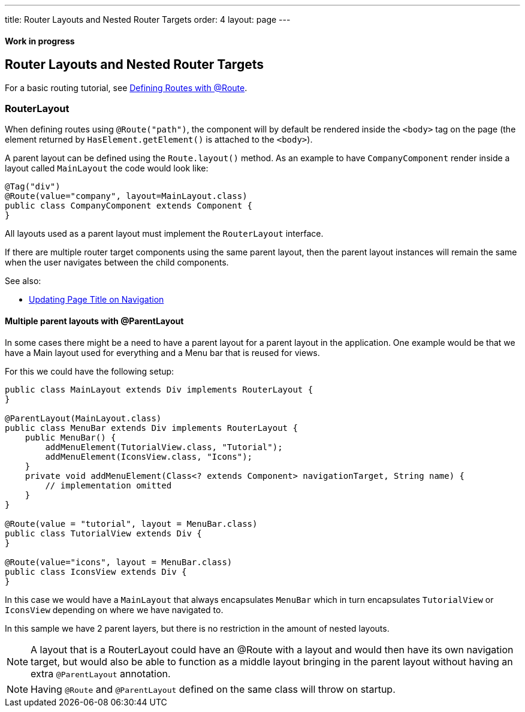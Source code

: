 ---
title: Router Layouts and Nested Router Targets
order: 4
layout: page
---

ifdef::env-github[:outfilesuffix: .asciidoc]
==== Work in progress

== Router Layouts and Nested Router Targets

For a basic routing tutorial, see <<tutorial-routing-annotation#,Defining Routes with @Route>>.

=== RouterLayout

When defining routes using `@Route("path")`, the component will by default be rendered inside the `<body>` tag on the page (the element returned by `HasElement.getElement()` is attached to the `<body>`).

A parent layout can be defined using the `Route.layout()` method.
As an example to have `CompanyComponent` render inside a layout called `MainLayout` the code would look like:

[source,java]
----
@Tag("div")
@Route(value="company", layout=MainLayout.class)
public class CompanyComponent extends Component {
}
----

All layouts used as a parent layout must implement the `RouterLayout` interface.

If there are multiple router target components using the same parent layout, then the parent layout instances will remain the same when the user navigates between the child components.

See also:

* <<tutorial-routing-view-titles#,Updating Page Title on Navigation>>

==== Multiple parent layouts with @ParentLayout
In some cases there might be a need to have a parent layout for a parent layout in the application.
One example would be that we have a Main layout used for everything and a Menu bar that is reused for views.

For this we could have the following setup:
[source,java]
----
public class MainLayout extends Div implements RouterLayout {
}

@ParentLayout(MainLayout.class)
public class MenuBar extends Div implements RouterLayout {
    public MenuBar() {
        addMenuElement(TutorialView.class, "Tutorial");
        addMenuElement(IconsView.class, "Icons");
    }
    private void addMenuElement(Class<? extends Component> navigationTarget, String name) {
        // implementation omitted
    }
}

@Route(value = "tutorial", layout = MenuBar.class)
public class TutorialView extends Div {
}

@Route(value="icons", layout = MenuBar.class)
public class IconsView extends Div {
}
----

In this case we would have a `MainLayout` that always encapsulates `MenuBar` which in turn encapsulates
`TutorialView` or `IconsView` depending on where we have navigated to.

In this sample we have 2 parent layers, but there is no restriction in the amount of nested layouts.

[NOTE]
A layout that is a RouterLayout could have an @Route with a layout and would then have
its own navigation target, but would also be able to function as a middle layout
bringing in the parent layout without having an extra `@ParentLayout` annotation.

[NOTE]
Having `@Route` and `@ParentLayout` defined on the same class will throw on startup.

